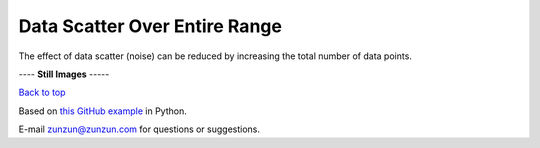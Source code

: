 ==============================
Data Scatter Over Entire Range
==============================

The effect of data scatter (noise) can be reduced
by increasing the total number of data points.

|image0|


---- **Still Images** -----

|image1|

|image2|

|image3|

`Back to top <intro.html>`__

Based on `this GitHub example <https://github.com/zunzun/pyeq2/tree/master/Examples/CommonProblems>`__ in Python.

E-mail zunzun@zunzun.com for questions or suggestions.

.. |image0| image:: Scatter_A_large.gif
.. |image1| image:: Scatter_A_ci000_large.png
.. |image2| image:: Scatter_A_ci090_large.png
.. |image3| image:: Scatter_A_ci270_large.png
